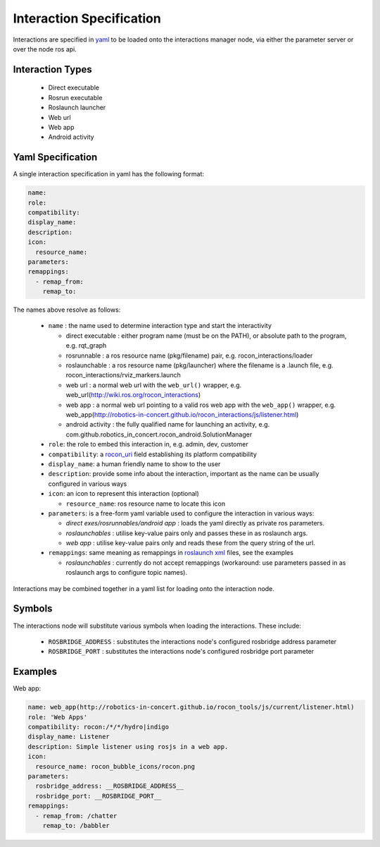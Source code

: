 Interaction Specification
=========================

Interactions are specified in yaml_ to be loaded onto the interactions manager node,
via either the parameter server or over the node ros api. 

Interaction Types
-----------------

 * Direct executable
 * Rosrun executable
 * Roslaunch launcher
 * Web url
 * Web app
 * Android activity
 
Yaml Specification
------------------

A single interaction specification in yaml has the following format:

.. code-block:: yaml

   name:
   role:
   compatibility:
   display_name:
   description:
   icon:
     resource_name:
   parameters: 
   remappings:
     - remap_from:
       remap_to:

The names above resolve as follows:

 * ``name`` : the name used to determine interaction type and start the interactivity

   * direct executable : either program name (must be on the PATH), or absolute path to the program, e.g. rqt_graph 
   * rosrunnable : a ros resource name (pkg/filename) pair, e.g. rocon_interactions/loader 
   * roslaunchable : a ros resource name (pkg/launcher) where the filename is a .launch file, e.g. rocon_interactions/rviz_markers.launch 
   * web url : a normal web url with the ``web_url()`` wrapper, e.g. web_url(http://wiki.ros.org/rocon_interactions)
   * web app : a normal web url pointing to a valid ros web app with the ``web_app()`` wrapper, e.g. web_app(http://robotics-in-concert.github.io/rocon_interactions/js/listener.html)
   * android activity : the fully qualified name for launching an activity, e.g. com.github.robotics_in_concert.rocon_android.SolutionManager

 * ``role``: the role to embed this interaction in, e.g. admin, dev, customer
 * ``compatibility``: a rocon_uri_ field establishing its platform compatibility
 * ``display_name``: a human friendly name to show to the user
 * ``description``: provide some info about the interaction, important as the name can be usually configured in various ways
 * ``icon``: an icon to represent this interaction (optional)
 
   * ``resource_name``: ros resource name to locate this icon

 * ``parameters``: is a free-form yaml variable used to configure the interaction in various ways:

   * *direct exes/rosrunnables/android app* : loads the yaml directly as private ros parameters.
   * *roslaunchables* : utilise key-value pairs only and passes these in as roslaunch args. 
   * *web app* : utilise key-value pairs only and reads these from the query string of the url.

 * ``remappings``: same meaning as remappings in `roslaunch xml`_ files, see the examples

   * *roslaunchables* : currently do not accept remappings (workaround: use parameters passed in as roslaunch args to configure topic names).

Interactions may be combined together in a yaml list for loading onto the interaction node.

Symbols
-------

The interactions node will substitute various symbols when loading the interactions. These
include:

 * ``ROSBRIDGE_ADDRESS`` : substitutes the interactions node's configured rosbridge address parameter
 * ``ROSBRIDGE_PORT`` : substitutes the interactions node's configured rosbridge port parameter

Examples
--------

Web app:

.. code-block:: yaml

   name: web_app(http://robotics-in-concert.github.io/rocon_tools/js/current/listener.html)
   role: 'Web Apps'
   compatibility: rocon:/*/*/hydro|indigo
   display_name: Listener
   description: Simple listener using rosjs in a web app.
   icon:
     resource_name: rocon_bubble_icons/rocon.png
   parameters: 
     rosbridge_address: __ROSBRIDGE_ADDRESS__
     rosbridge_port: __ROSBRIDGE_PORT__
   remappings:
     - remap_from: /chatter
       remap_to: /babbler

.. _`yaml`: http://en.wikipedia.org/wiki/YAML
.. _`rocon_uri`: http://wiki.ros.org/rocon_uri
.. _`roslaunch xml`: http://wiki.ros.org/roslaunch/XML/remap


